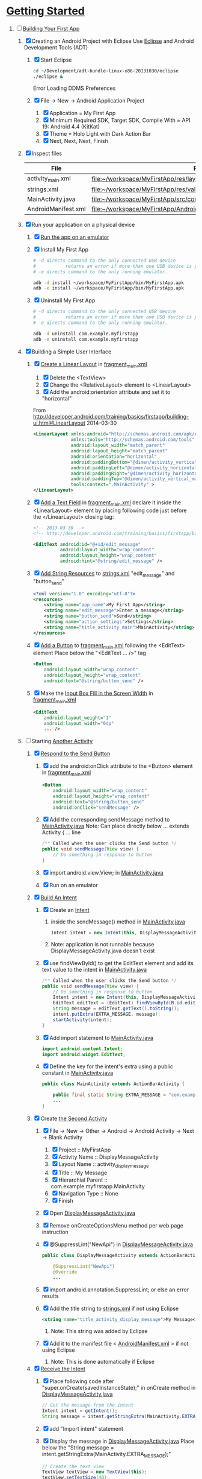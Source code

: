 * [[http://developer.android.com/training/index.html][Getting Started]]
1. [-] [[http://developer.android.com/training/basics/firstapp/index.html][Building Your First App]]
   1. [X] Creating an Android Project with Eclipse
      Use [[http://en.wikipedia.org/wiki/Eclipse_(software)][Eclipse]] and Android Development Tools (ADT)
      1. [X] Start Eclipse
         #+BEGIN_SRC sh
           cd ~/Development/adt-bundle-linux-x86-20131030/eclipse
           ./eclipse &
         #+END_SRC
         Error Loading DDMS Preferences
      2. [X] File -> New -> Android Application Project
         1. [X] Application = My First App
         2. [X] Minimum Required SDK, Target SDK, Compile With = API 19: Android 4.4 (KitKat)
         3. [X] Theme = Holo Light with Dark Action Bar
         4. [X] Next, Next, Next, Finish
   2. [X] Inspect files
      | File                | Path                                                                     |
      |---------------------+--------------------------------------------------------------------------|
      | activity_main.xml   | file:~/workspace/MyFirstApp/res/layout/activity_main.xml                 |
      | strings.xml         | file:~/workspace/MyFirstApp/res/values/strings.xml                       |
      | MainActivity.java   | [[file:~/workspace/MyFirstApp/src/com/example/myfirstapp/MainActivity.java]] |
      | AndroidManifest.xml | file:~/workspace/MyFirstApp/AndroidManifest.xml                          |
   3. [X] Run your application on a physical device
      1. [X] [[http://developer.android.com/training/basics/firstapp/running-app.html][Run the app on an emulator]]
      2. [X] Install My First App
         #+BEGIN_SRC sh :tangle tools/install-app-with-adb.sh :shebang #!/bin/bash
           # -d directs command to the only connected USB device
           #           returns an error if more than one USB device is present.
           # -e directs command to the only running emulator.
     
           adb -d install ~/workspace/MyFirstApp/bin/MyFirstApp.apk
           adb -e install ~/workspace/MyFirstApp/bin/MyFirstApp.apk
         #+END_SRC
      3. [X] Uninstall My First App
         #+BEGIN_SRC sh :tangle tools/uninstall-app-with-adb.sh :shebang #!/bin/bash
           # -d directs command to the only connected USB device
           #           returns an error if more than one USB device is present.
           # -e directs command to the only running emulator.
     
           adb -d uninstall com.example.myfirstapp
           adb -e uninstall com.example.myfirstapp
         #+END_SRC
   4. [X] Building a Simple User Interface
      1. [X] [[http://developer.android.com/training/basics/firstapp/building-ui.html#LinearLayout][Create a Linear Layout]] in [[file:~/workspace/MyFirstApp/res/layout/fragment_main.xml][fragment_main.xml]]
         1. [X] Delete the <TextView>
         2. [X] Change the <RelativeLayout> element to <LinearLayout>
         3. [X] Add the android:orientation attribute and set it to "horizontal"
	    From http://developer.android.com/training/basics/firstapp/building-ui.html#LinearLayout 2014-03-30
            #+BEGIN_SRC xml
              <LinearLayout xmlns:android="http://schemas.android.com/apk/res/android"
                            xmlns:tools="http://schemas.android.com/tools"
                            android:layout_width="match_parent"
                            android:layout_height="match_parent"
                            android:orientation="horizontal"
                            android:paddingBottom="@dimen/activity_vertical_margin"
                            android:paddingLeft="@dimen/activity_horizontal_margin"
                            android:paddingRight="@dimen/activity_horizontal_margin"
                            android:paddingTop="@dimen/activity_vertical_margin"
                            tools:context=".MainActivity" >
              </LinearLayout>
            #+END_SRC
      2. [X] [[http://developer.android.com/training/basics/firstapp/building-ui.html#TextInput][Add a Text Field]] in [[file:~/workspace/MyFirstApp/res/layout/fragment_main.xml][fragment_main.xml]]
            declare it inside the <LinearLayout> element by placing
            following code just before the </LinearLayout> closing tag:
            #+BEGIN_SRC xml
              <!-- 2013-03-30 -->
              <!-- http://developer.android.com/training/basics/firstapp/building-ui.html#TextInput -->
              
              <EditText android:id="@+id/edit_message"
                        android:layout_width="wrap_content"
                        android:layout_height="wrap_content"
                        android:hint="@string/edit_message" />
            #+END_SRC
      3. [X] [[http://developer.android.com/training/basics/firstapp/building-ui.html#Strings][Add String Resources]] to [[file:~/workspace/MyFirstApp/res/values/strings.xml][strings.xml]]
            "edit_message" and "button_send"
            #+BEGIN_SRC xml
              <?xml version="1.0" encoding="utf-8"?>
              <resources>
                  <string name="app_name">My First App</string>
                  <string name="edit_message">Enter a message</string>
                  <string name="button_send">Send</string>
                  <string name="action_settings">Settings</string>
                  <string name="title_activity_main">MainActivity</string>
              </resources>
            #+END_SRC
      4. [X] [[http://developer.android.com/training/basics/firstapp/building-ui.html#Button][Add a Button]] to [[file:~/workspace/MyFirstApp/res/layout/fragment_main.xml][fragment_main.xml]] following the <EditText> element
         Place below the "<EditText ... />" tag
         #+BEGIN_SRC xml
           <Button
               android:layout_width="wrap_content"
               android:layout_height="wrap_content"
               android:text="@string/button_send" />
         #+END_SRC
      5. [X] Make the [[http://developer.android.com/training/basics/firstapp/building-ui.html#Weight][Input Box Fill in the Screen Width]] in [[file:~/workspace/MyFirstApp/res/layout/fragment_main.xml][fragment_main.xml]]
         #+BEGIN_SRC xml
           <EditText
               android:layout_weight="1"
               android:layout_width="0dp"
               ... />
         #+END_SRC
   5. [-] Starting [[http://developer.android.com/training/basics/firstapp/starting-activity.html][Another Activity]]
      1. [X] [[http://developer.android.com/training/basics/firstapp/starting-activity.html#RespondToButton][Respond to the Send Button]]
         1. [X] add the android:onClick attribute to the <Button> element in [[file:~/workspace/MyFirstApp/res/layout/fragment_main.xml][fragment_main.xml]]
           #+BEGIN_SRC xml
             <Button
                 android:layout_width="wrap_content"
                 android:layout_height="wrap_content"
                 android:text="@string/button_send"
                 android:onClick="sendMessage" />
          #+END_SRC
         2. [X] Add the corresponding sendMessage method to [[file:~/workspace/MyFirstApp/src/com/example/myfirstapp/MainActivity.java][MainActivity.java]]
            Note: Can place directly below ... extends Activity { ... line
            #+BEGIN_SRC java
              /** Called when the user clicks the Send button */
              public void sendMessage(View view) {
                  // Do something in response to button
              }
            #+END_SRC
         3. [X] import android.view.View; in [[file:~/workspace/MyFirstApp/src/com/example/myfirstapp/MainActivity.java][MainActivity.java]]
         4. [X] Run on an emulator
      2. [X] [[http://developer.android.com/training/basics/firstapp/starting-activity.html#BuildIntent][Build An Intent]]
         1. [X] Create an [[http://developer.android.com/reference/android/content/Intent.html][Intent]]
            1. inside the sendMessage() method in [[file:~/workspace/MyFirstApp/src/com/example/myfirstapp/MainActivity.java][MainActivity.java]]
               #+BEGIN_SRC java
                 Intent intent = new Intent(this, DisplayMessageActivity.class);
               #+END_SRC
            2. Note: application is not runnable because DisplayMessageActivity.java doesn't exist
         2. [X] use findViewById() to get the EditText element and add its text value to the intent in [[file:~/workspace/MyFirstApp/src/com/example/myfirstapp/MainActivity.java][MainActivity.java]]
            #+BEGIN_SRC java
              /** Called when the user clicks the Send button */
              public void sendMessage(View view) {
                  // Do something in response to button
                  Intent intent = new Intent(this, DisplayMessageActivity.class);
                  EditText editText = (EditText) findViewById(R.id.edit_message);
                  String message = editText.getText().toString();
                  intent.putExtra(EXTRA_MESSAGE, message);
                  startActivity(intent);
              }
            #+END_SRC
         3. [X] Add import statement to [[file:~/workspace/MyFirstApp/src/com/example/myfirstapp/MainActivity.java][MainActivity.java]]
            #+BEGIN_SRC java
              import android.content.Intent;
              import android.widget.EditText;
            #+END_SRC
         4. [X] Define the key for the intent's extra using a public constant in [[file:~/workspace/MyFirstApp/src/com/example/myfirstapp/MainActivity.java][MainActivity.java]]
            #+BEGIN_SRC java
              public class MainActivity extends ActionBarActivity {

                  public final static String EXTRA_MESSAGE = "com.example.myfirstapp.MESSAGE";
                  ...
              }
            #+END_SRC
      3. [X] Create [[http://developer.android.com/training/basics/firstapp/starting-activity.html#CreateActivity][the Second Activity]]
         1. [X] File -> New -> Other -> Android -> Android Activity
            -> Next -> Blank Activity
            1. [X] Project :: MyFirstApp
            2. [X] Activity Name :: DisplayMessageActivity
            3. [X] Layout Name :: activity_display_message
            4. [X] Title :: My Message
            5. [X] Hierarchial Parent :: com.example.myfirstapp.MainActivity
            6. [X] Navigation Type :: None
            7. [X] Finish
         2. [X] Open [[file:~/workspace/MyFirstApp/src/com/example/myfirstapp/DisplayMessageActivity.java][DisplayMessageActivity.java]]
         3. [X] Remove onCreateOptionsMenu method per web page instruction
         4. [X] @SuppressLint("NewApi") in [[file:~/workspace/MyFirstApp/src/com/example/myfirstapp/DisplayMessageActivity.java][DisplayMessageActivity.java]]
            #+BEGIN_SRC java
              public class DisplayMessageActivity extends ActionBarActivity {
              
                  @SuppressLint("NewApi")
                  @Override
                  ...
            #+END_SRC
         5. [X] import android.annotation.SuppressLint; or else an error results
         6. [X] Add the title string to [[file:~/workspace/MyFirstApp/res/values/strings.xml][strings.xml]] if not using Eclipse
            #+BEGIN_SRC xml
               <string name="title_activity_display_message">My Message</string>
            #+END_SRC
            1. Note: This string was added by Eclipse
         7. [X] Add it to the manifest file < [[file:~/workspace/MyFirstApp/AndroidManifest.xml][AndroidManifest.xml]] > if not using Eclipse
            1. Note: This is done automatically if Eclipse
      4. [X] [[http://developer.android.com/training/basics/firstapp/starting-activity.html#ReceiveIntent][Receive the Intent]]
         1. [X] Place following code after "super.onCreate(savedInstanceState);" in onCreate method in [[file:~/workspace/MyFirstApp/src/com/example/myfirstapp/DisplayMessageActivity.java][DisplayMessageActivity.java]]
            #+BEGIN_SRC java
              // Get the message from the intent
              Intent intent = getIntent();
              String message = intent.getStringExtra(MainActivity.EXTRA_MESSAGE);
            #+END_SRC
         2. [X] add "Import intent" statement
         3. [X] Display the message in [[file:~/workspace/MyFirstApp/src/com/example/myfirstapp/DisplayMessageActivity.java][DisplayMessageActivity.java]]
            Place below the "String message = intent.getStringExtra(MainActivity.EXTRA_MESSAGE);"
            #+BEGIN_SRC java
              // Create the text view
              TextView textView = new TextView(this);
              textView.setTextSize(40);
              textView.setText(message);
            #+END_SRC
         4. [X] Change the argument for setContentView method to
            "textView" in [[file:~/workspace/MyFirstApp/src/com/example/myfirstapp/DisplayMessageActivity.java][DisplayMessageActivity.java]]
            #+BEGIN_SRC java
              // Set the text view as the activity layout
              // setContentView(R.layout.activity_display_message);
              setContentView(textView);
            #+END_SRC
      5. [ ] Run the app!
         import android.annotation.TargetApi;
         import android.widget.TextView;
2. [ ] [[http://developer.android.com/training/basics/actionbar/index.html][Adding the Action Bar]]
   1. [ ] [[http://developer.android.com/training/basics/actionbar/setting-up.html][Setting Up the Action Bar]]
   2. [ ] [[http://developer.android.com/training/basics/actionbar/adding-buttons.html][Adding Action Buttons]]
      1. [ ] [[http://developer.android.com/training/basics/actionbar/adding-buttons.html#XML][Specify the Actions in XML]]
         1. [ ] Create an XML file at
            res/menu/main_activity_actions.xml
            #+BEGIN_SRC xml
              <menu xmlns:android="http://schemas.android.com/apk/res/android" >
                  <!-- Search, should appear as action button -->
                  <item android:id="@+id/action_search"
                        android:icon="@drawable/ic_action_search"
                        android:title="@string/action_search"
                        android:showAsAction="ifRoom" />
                  <!-- Settings, should always be in the overflow -->
                  <item android:id="@+id/action_settings"
                        android:title="@string/action_settings"
                        android:showAsAction="never" />
              </menu>         
            #+END_SRC
         2. [ ] cp to res/drawable/
            #+BEGIN_SRC sh
              cp -riv * ~/workspace/MyFirstApp/res/
            #+END_SRC
         3. [ ] error: Error: No resource found that matches the given
            name (at 'title' with value '@string/action_search').
            file:strings.xml
            #+BEGIN_SRC sh
              <string name="action_search">Search</string>
            #+END_SRC
      2. [ ] 
      3. [ ] 
      4. [ ] 
3. [ ] [[http://developer.android.com/training/basics/supporting-devices/index.html][Supporting Different Devices]]
4. [ ] [[http://developer.android.com/training/basics/activity-lifecycle/index.html][Managing the Activity Lifestyle]]
   1. [ ] 
5. [ ] [[http://developer.android.com/training/basics/fragments/index.html][Building a Dynamic UI with Fragments]]
   1. [ ] Import FragmentBasics
      1. [ ] File->Import->Android->Existing Android Code Into Workspace
      2. [ ] Copy projects into worspace
      3. [ ] New Project Name = Fragment Basics
6. [ ] Saving Data
7. [ ] Interacting with Other Apps
* GPS example
1. [ ] [[http://developer.android.com/training/location/index.html][Making Your App Location-Aware]]
   1. [ ] [[http://developer.android.com/training/location/retrieve-current.html][Retrieving the Current Location]]
      1. [ ] [[http://developer.android.com/training/location/retrieve-current.html#AppPermissions][Specify App Permissions]]
         #+BEGIN_SRC xml
           <uses-permission android:name="android.permission.ACCESS_FINE_LOCATION"/>
         #+END_SRC
      2. [ ] Check for Google Play services
         #+BEGIN_SRC java :tangle /tmp/DefineLocationServicesCallback.java :padline no
           public class MainActivity extends FragmentActivity implements
                   GooglePlayServicesClient.ConnectionCallbacks,
                   GooglePlayServicesClient.OnConnectionFailedListener {
               ...
               /*
                ,* Called by Location Services when the request to connect the
                ,* client finishes successfully. At this point, you can
                ,* request the current location or start periodic updates
                ,*/
               @Override
               public void onConnected(Bundle dataBundle) {
                   // Display the connection status
                   Toast.makeText(this, "Connected", Toast.LENGTH_SHORT).show();
           
               }
               ...
               /*
                ,* Called by Location Services if the connection to the
                ,* location client drops because of an error.
                ,*/
               @Override
               public void onDisconnected() {
                   // Display the connection status
                   Toast.makeText(this, "Disconnected. Please re-connect.",
                           Toast.LENGTH_SHORT).show();
               }
               ...
               /*
                ,* Called by Location Services if the attempt to
                ,* Location Services fails.
                ,*/
               @Override
               public void onConnectionFailed(ConnectionResult connectionResult) {
                   /*
                    ,* Google Play services can resolve some errors it detects.
                    ,* If the error has a resolution, try sending an Intent to
                    ,* start a Google Play services activity that can resolve
                    ,* error.
                    ,*/
                   if (connectionResult.hasResolution()) {
                       try {
                           // Start an Activity that tries to resolve the error
                           connectionResult.startResolutionForResult(
                                   this,
                                   CONNECTION_FAILURE_RESOLUTION_REQUEST);
                           /*
                            ,* Thrown if Google Play services canceled the original
                            ,* PendingIntent
                            ,*/
                       } catch (IntentSender.SendIntentException e) {
                           // Log the error
                           e.printStackTrace();
                       }
                   } else {
                       /*
                        ,* If no resolution is available, display a dialog to the
                        ,* user with the error.
                        ,*/
                       showErrorDialog(connectionResult.getErrorCode());
                   }
               }
               ...
           }         
         #+END_SRC
      3. [ ] [[http://developer.android.com/training/location/retrieve-current.html#DefineCallbacks][Define Location Services Callbacks]]
      4. [ ] [[http://developer.android.com/training/location/retrieve-current.html#ConnectClient][Connect the Location Client]]
         1. [ ] 
            #+BEGIN_SRC java
              public class MainActivity extends FragmentActivity implements
                      GooglePlayServicesClient.ConnectionCallbacks,
                      GooglePlayServicesClient.OnConnectionFailedListener {
                  ...
                  @Override
                  protected void onCreate(Bundle savedInstanceState) {
                      ...
                      /*
                       ,* Create a new location client, using the enclosing class to
                       ,* handle callbacks.
                       ,*/
                      mLocationClient = new LocationClient(this, this, this);
                      ...
                  }
                  ...
                  /*
                   ,* Called when the Activity becomes visible.
                   ,*/
                  @Override
                  protected void onStart() {
                      super.onStart();
                      // Connect the client.
                      mLocationClient.connect();
                  }
                  ...
                  /*
                   ,* Called when the Activity is no longer visible.
                   ,*/
                  @Override
                  protected void onStop() {
                      // Disconnecting the client invalidates it.
                      mLocationClient.disconnect();
                      super.onStop();
                  }
                  ...
            #+END_SRC
   2. [ ] [[http://developer.android.com/training/location/receive-location-updates.html][Receiving Location Updates]]
      1. [ ] 
      2. [ ] 
      3. [ ] 
      4. [ ] 
      5. [ ] 
      6. [ ] [[http://developer.android.com/training/location/receive-location-updates.html#StartUpdates][Start Location Updates]]
         #+BEGIN_SRC java
           public class MainActivity extends FragmentActivity implements
                   GooglePlayServicesClient.ConnectionCallbacks,
                   GooglePlayServicesClient.OnConnectionFailedListener,
                   LocationListener {
               ...
               // Global variables
               ...
               LocationClient mLocationClient;
               boolean mUpdatesRequested;
               ...
               @Override
               protected void onCreate(Bundle savedInstanceState) {
                   ...
                   // Open the shared preferences
                   mPrefs = getSharedPreferences("SharedPreferences",
                           Context.MODE_PRIVATE);
                   // Get a SharedPreferences editor
                   mEditor = mPrefs.edit();
                   /*
                    ,* Create a new location client, using the enclosing class to
                    ,* handle callbacks.
                    ,*/
                   mLocationClient = new LocationClient(this, this, this);
                   // Start with updates turned off
                   mUpdatesRequested = false;
                   ...
               }
               ...
               @Override
               protected void onPause() {
                   // Save the current setting for updates
                   mEditor.putBoolean("KEY_UPDATES_ON", mUpdatesRequested);
                   mEditor.commit();
                   super.onPause();
               }
               ...
               @Override
               protected void onStart() {
                   ...
                   mLocationClient.connect();
               }
               ...
               @Override
               protected void onResume() {
                   /*
                    ,* Get any previous setting for location updates
                    ,* Gets "false" if an error occurs
                    ,*/
                   if (mPrefs.contains("KEY_UPDATES_ON")) {
                       mUpdatesRequested =
                               mPrefs.getBoolean("KEY_UPDATES_ON", false);
           
                   // Otherwise, turn off location updates
                   } else {
                       mEditor.putBoolean("KEY_UPDATES_ON", false);
                       mEditor.commit();
                   }
               }
               ...
               /*
                ,* Called by Location Services when the request to connect the
                ,* client finishes successfully. At this point, you can
                ,* request the current location or start periodic updates
                ,*/
               @Override
               public void onConnected(Bundle dataBundle) {
                   // Display the connection status
                   Toast.makeText(this, "Connected", Toast.LENGTH_SHORT).show();
                   // If already requested, start periodic updates
                   if (mUpdatesRequested) {
                       mLocationClient.requestLocationUpdates(mLocationRequest, this);
                   }
               }
               ...
           }           
         #+END_SRC
* Let's Run Google's Location Updates Example
  1. [ ] Download and Import
     + File is LocationUpdates.zip
     + Download from http://developer.android.com/training/location/retrieve-current.html
     + e3c28cbea2dbcc26f4a31489dbb5c187  LocationUpdates.zip
     + Unzip
     + Import -> Android -> Existing Android Code Into Workspace
     + New Project Name -> LocationUpdates
  2. [ ] Fix "The import com.google.android.gms cannot be resolved"
     Error appears in MainActivity.java
     1. [ ] Import google-play-services_lib into workspace
	1. [ ] download the Google Play services SDK from the SDK Manager
           + ~/Development/adt-bundle-linux-x86-20131030/sdk/extras/google/google_play_services/libproject
        2. [ ] import the library project into your workspace.
	   1. [ ] Click File > Import, select Android > Existing Android Code into Workspace,
	      + Select ~/Development/adt-bundle-linux-x86-20131030/sdk/extras/google/google_play_services/libproject/google-play-services_lib
	3. [ ] Right Click -> Properties -> Android -> Library -> Add -> google-play-services_lib
	   1. Note: "Open Project" on google-play-services_lib
	   2. Note: I had to restart Eclipse
  3. [-] Fix "import android.support.v4.app.DialogFragment;"
     1. [-] Import
        1. [ ] Skim http://developer.android.com/tools/support-library/setup.html
        2. [ ] Skim http://developer.android.com/tools/support-library/setup.html#add-library
        3. [ ] Create a libs/ directory in the root of the application project.
        4. [-] Copy the JAR file from your Android SDK installation
           directory
           1. [ ] Copy
              #+BEGIN_SRC sh
                mkdir libs
                cd libs
                cp ~/Development/adt-bundle-linux-x86-20131030/sdk/extras/android/support/v4/android-support-v4.jar .
              #+END_SRC
           2. [ ] Right click the JAR file and select Build Path > Add
              to Build Path.
              1. Note: Highlight project and F5 to make lib dir show up
              2. Note: The error messages in Eclipse ought to disappear.
           3. [-] Fix program crashing
              1. [ ] Skim [[http://developer.android.com/tools/index.html][Developer Tools]]
              2. [ ] Skim [[http://developer.android.com/tools/workflow/index.html][Workflow]]
              3. [ ] Skim [[http://developer.android.com/google/play-services/index.html][Google Play Services]]
                 1. [ ] Skim [[http://developer.android.com/google/play-services/setup.html][Set Up Google Play Services SDK]]
                    1. [ ] Skim [[http://developer.android.com/google/play-services/setup.html#Setup][Set Up a Project that Uses Google Play Services]]
                       1. [ ] Fix play version
                          Place just before closing </application> tag
                          in [[file:AndroidManifest.xml][AndroidManifest.xml]]
                          #+BEGIN_SRC xml
                            <meta-data android:name="com.google.android.gms.version"
                                       android:value="@integer/google_play_services_version" />
                          #+END_SRC
              4. [ ] Run From Eclipse: Click Window > Open Perspective
                 > Other... > DDMS.
              5. [ ] 
                 #+BEGIN_SRC xml
                 
                 #+END_SRC
* [[http://developer.android.com/google/play-services/setup.html][Set Up Google Play Services SDK in Eclipse]]
  1. [ ] download the Google Play services SDK from the SDK Manager
     1. ~/Development/adt-bundle-linux-x86-20131030/sdk/extras/google/google_play_services/libproject
  2. Install a compatible version of the Google APIs platform.
  3. Make a copy of the Google Play services library project.
     #+BEGIN_SRC sh :tangle /tmp/doit.sh
       LIBRARY=~/Development/adt-bundle-linux-x86-20131030/sdk/extras/google/google_play_services/libproject/google-play-services_lib/
       cp -a $LIBRARY ~/workspace
     #+END_SRC
     
  
* HTTP example
  1. [ ] Download NetworkUsage.zip
     #+BEGIN_SRC sh
       wget http://developer.android.com/shareables/training/NetworkUsage.zip
     #+END_SRC
     + md5sum 36175872289ecd7e400fed92324890b6  NetworkUsage.zip
  2. [ ] unzip
  3. [ ] chmod 0544 NetworkUsage
  4. [ ] slurp function from NetworkActivity.java
     #+BEGIN_SRC java
       // Given a string representation of a URL, sets up a connection and gets
       // an input stream.
       private InputStream downloadUrl(String urlString) throws IOException {
           URL url = new URL(urlString);
           HttpURLConnection conn = (HttpURLConnection) url.openConnection();
           conn.setReadTimeout(10000 /* milliseconds */);
           conn.setConnectTimeout(15000 /* milliseconds */);
           conn.setRequestMethod("GET");
           conn.setDoInput(true);
           // Starts the query
           conn.connect();
           InputStream stream = conn.getInputStream();
           return stream;
       }
     #+END_SRC
     
  
